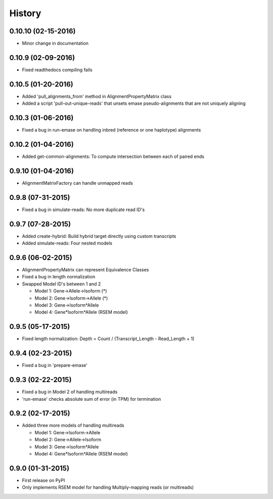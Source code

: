 .. :changelog:

History
-------

0.10.10 (02-15-2016)
~~~~~~~~~~~~~~~~~~~
* Minor change in documentation

0.10.9 (02-09-2016)
~~~~~~~~~~~~~~~~~~~
* Fixed readthedocs compiling fails

0.10.5 (01-20-2016)
~~~~~~~~~~~~~~~~~~~
* Added 'pull_alignments_from' method in AlignmentPropertyMatrix class
* Added a script 'pull-out-unique-reads' that unsets emase pseudo-alignments that are not uniquely aligning

0.10.3 (01-06-2016)
~~~~~~~~~~~~~~~~~~~
* Fixed a bug in run-emase on handling inbred (reference or one haplotype) alignments

0.10.2 (01-04-2016)
~~~~~~~~~~~~~~~~~~~
* Added get-common-alignments: To compute intersection between each of paired ends

0.9.10 (01-04-2016)
~~~~~~~~~~~~~~~~~~~
* AlignmentMatrixFactory can handle unmapped reads

0.9.8 (07-31-2015)
~~~~~~~~~~~~~~~~~~
* Fixed a bug in simulate-reads: No more duplicate read ID's

0.9.7 (07-28-2015)
~~~~~~~~~~~~~~~~~~
* Added create-hybrid: Build hybrid target directly using custom transcripts
* Added simulate-reads: Four nested models

0.9.6 (06-02-2015)
~~~~~~~~~~~~~~~~~~
* AlignmentPropertyMatrix can represent Equivalence Classes
* Fixed a bug in length normalization
* Swapped Model ID's between 1 and 2

  - Model 1: Gene->Allele->Isoform (*)
  - Model 2: Gene->Isoform->Allele (*)
  - Model 3: Gene->Isoform*Allele
  - Model 4: Gene*Isoform*Allele (RSEM model)

0.9.5 (05-17-2015)
~~~~~~~~~~~~~~~~~~
* Fixed length normalization: Depth = Count / (Transcript_Length - Read_Length + 1)

0.9.4 (02-23-2015)
~~~~~~~~~~~~~~~~~~
* Fixed a bug in 'prepare-emase'

0.9.3 (02-22-2015)
~~~~~~~~~~~~~~~~~~
* Fixed a bug in Model 2 of handling multireads
* 'run-emase' checks absolute sum of error (in TPM) for termination

0.9.2 (02-17-2015)
~~~~~~~~~~~~~~~~~~
* Added three more models of handling multireads

  - Model 1: Gene->Isoform->Allele
  - Model 2: Gene->Allele->Isoform
  - Model 3: Gene->Isoform*Allele
  - Model 4: Gene*Isoform*Allele (RSEM model)

0.9.0 (01-31-2015)
~~~~~~~~~~~~~~~~~~
* First release on PyPI
* Only implements RSEM model for handling Multiply-mapping reads (or multireads)
